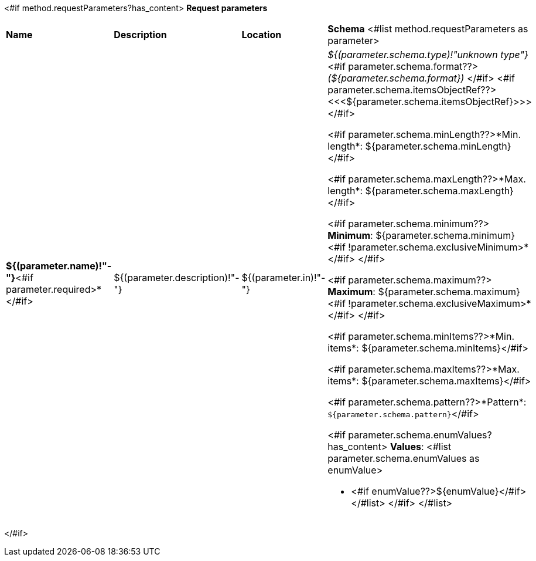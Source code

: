 <#if method.requestParameters?has_content>
*Request parameters*
[width=100%]
|===
|*Name*|*Description*|*Location*|*Schema*
<#list method.requestParameters as parameter>
|*${(parameter.name)!"-"}*<#if parameter.required>*</#if>
|${(parameter.description)!"-"}
|${(parameter.in)!"-"}
a|__${(parameter.schema.type)!"unknown type"}__
<#if parameter.schema.format??>
__(${parameter.schema.format})__
</#if>
<#if parameter.schema.itemsObjectRef??>
<<<${parameter.schema.itemsObjectRef}>>>
</#if>

<#if parameter.schema.minLength??>*Min. length*: ${parameter.schema.minLength}</#if>

<#if parameter.schema.maxLength??>*Max. length*: ${parameter.schema.maxLength}</#if>

<#if parameter.schema.minimum??>
*Minimum*: ${parameter.schema.minimum}<#if !parameter.schema.exclusiveMinimum>*</#if>
</#if>

<#if parameter.schema.maximum??>
*Maximum*: ${parameter.schema.maximum}<#if !parameter.schema.exclusiveMaximum>*</#if>
</#if>

<#if parameter.schema.minItems??>*Min. items*: ${parameter.schema.minItems}</#if>

<#if parameter.schema.maxItems??>*Max. items*: ${parameter.schema.maxItems}</#if>

<#if parameter.schema.pattern??>*Pattern*: `${parameter.schema.pattern}`</#if>

<#if parameter.schema.enumValues?has_content>
*Values*:
<#list parameter.schema.enumValues as enumValue>

* <#if enumValue??>${enumValue}</#if>
</#list>
</#if>
</#list>
|===
</#if>
